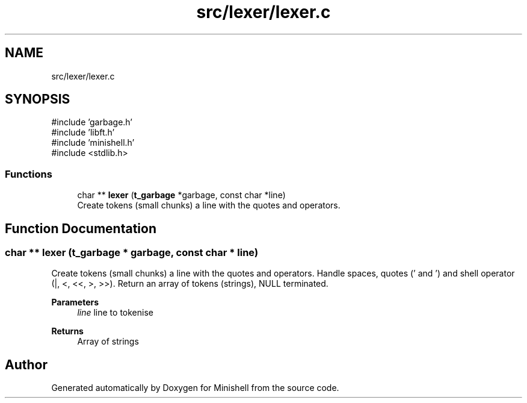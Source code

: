 .TH "src/lexer/lexer.c" 3 "Minishell" \" -*- nroff -*-
.ad l
.nh
.SH NAME
src/lexer/lexer.c
.SH SYNOPSIS
.br
.PP
\fR#include 'garbage\&.h'\fP
.br
\fR#include 'libft\&.h'\fP
.br
\fR#include 'minishell\&.h'\fP
.br
\fR#include <stdlib\&.h>\fP
.br

.SS "Functions"

.in +1c
.ti -1c
.RI "char ** \fBlexer\fP (\fBt_garbage\fP *garbage, const char *line)"
.br
.RI "Create tokens (small chunks) a line with the quotes and operators\&. "
.in -1c
.SH "Function Documentation"
.PP 
.SS "char ** lexer (\fBt_garbage\fP * garbage, const char * line)"

.PP
Create tokens (small chunks) a line with the quotes and operators\&. Handle spaces, quotes (' and ') and shell operator (|, <, <<, >, >>)\&. Return an array of tokens (strings), NULL terminated\&.

.PP
\fBParameters\fP
.RS 4
\fIline\fP line to tokenise 
.RE
.PP
\fBReturns\fP
.RS 4
Array of strings 
.RE
.PP

.SH "Author"
.PP 
Generated automatically by Doxygen for Minishell from the source code\&.
